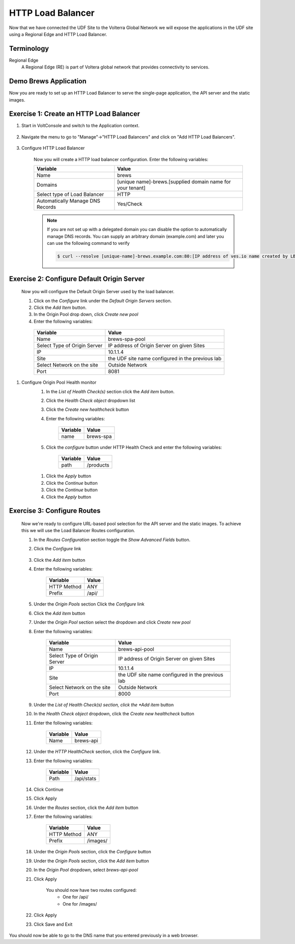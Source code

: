 HTTP Load Balancer
==================

Now that we have connected the UDF Site to the Volterra Global Network we
will expose the applications in the UDF site using a Regional Edge and HTTP
Load Balancer.

Terminology
~~~~~~~~~~~~~

Regional Edge
  A Regional Edge (RE) is part of Voltera global network that provides connectivity to services.  


Demo Brews Application
~~~~~~~~~~~~~~~~~~~~~~~

Now you are ready to set up an HTTP Load Balancer to serve the single-page application, the API server and the static images.

Exercise 1: Create an HTTP Load Balancer
~~~~~~~~~~~~~~~~~~~~~~~~~~~~~~~~~~~~~~~~

#. Start in VoltConsole and switch to the Application context. 

    |app-context|

#. Navigate the menu to go to "Manage"->"HTTP Load Balancers" and click on "Add HTTP Load Balancers".

    |http_lb_menu| |http_lb_add|

#. Configure HTTP Load Balancer

    Now you will create a HTTP load balancer configuration. Enter the following variables:

    ================================= =====
    Variable                          Value
    ================================= =====
    Name                              brews
    Domains                           [unique name]-brews.[supplied domain name for your tenant]
    Select type of Load Balancer      HTTP
    Automatically Manage DNS Records  Yes/Check 
    ================================= =====

    |http_lb|

    .. note::
      If you are not set up with a delegated domain you can disable the option to automatically manage DNS records.
      You can supply an arbitrary domain (example.com) and later you can use the following
      command to verify

      .. code-block::
        
        $ curl --resolve [unique-name]-brews.example.com:80:[IP address of ves.io name created by LB] http://[unique-name]-brews.example.com

Exercise 2: Configure Default Origin Server
~~~~~~~~~~~~~~~~~~~~~~~~~~~~~~~~~~~~~~~~~~~

    Now you will configure the Default Origin Server used by the load balancer.  
    
    #. Click on the *Configure* link under the *Default Origin Servers* section.

    #. Click the *Add Item* button.

    #. In the Origin Pool drop down, click *Create new pool* 

    #. Enter the following variables:

      ================================= =====
      Variable                          Value
      ================================= =====
      Name                              brews-spa-pool
      Select Type of Origin Server      IP address of Origin Server on given Sites
      IP                                10.1.1.4
      Site                              the UDF site name configured in the previous lab
      Select Network on the site        Outside Network
      Port                              8081
      ================================= =====

      |http_lb_origin_pool_config|

#. Configure Origin Pool Health monitor
    #. In the *List of Health Check(s)* section click the *Add item* button.
    #. Click the *Health Check object* dropdown list 
    #. Click the *Create new healthcheck* button
    #. Enter the following variables:

        ========= =====
        Variable  Value
        ========= =====
        name      brews-spa
        ========= =====

        |http_lb_origin_pool_health_check|

    #. Click the *configure* button under HTTP Health Check and enter the following variables:

        ========= =====
        Variable  Value
        ========= =====
        path      /products
        ========= =====

      |http_lb_origin_pool_health_check2|
    
    #. Click the *Apply* button
    #. Click the *Continue* button
    #. Click the *Continue* button
    #. Click the *Apply* button

Exercise 3: Configure Routes
~~~~~~~~~~~~~~~~~~~~~~~~~~~~~~~~~~~~~~~~~~~
    Now we're ready to configure URL-based pool selection for the API server and the static images.  To achieve this we will use 
    the Load Balancer Routes configuration.  
    
    #. In the *Routes Configuration* section toggle the *Show Advanced Fields* button.
    #. Click the *Configure* link 

        |http_lb_routes|

    #. Click the *Add item* button

    #. Enter the following variables:

        =========== =====
        Variable    Value
        =========== =====
        HTTP Method ANY
        Prefix      /api/
        =========== =====

        |http_lb_routes_prefix_1|

    #. Under the *Origin Pools* section Click the *Configure* link
    #. Click the *Add item* button
    #. Under the *Origin Pool* section select the dropdown and click *Create new pool*
    #. Enter the following variables:

        ================================= =====
        Variable                          Value
        ================================= =====
        Name                              brews-api-pool
        Select Type of Origin Server      IP address of Origin Server on given Sites
        IP                                10.1.1.4
        Site                              the UDF site name configured in the previous lab
        Select Network on the site        Outside Network
        Port                              8000
        ================================= =====

        |http_lb_routes_prefix_pool|

    #. Under the *List of Health Check(s) section, click the *Add item* button
    #. In the *Health Check object* dropdown, click the *Create new healthcheck* button 
    #. Enter the following variables:

        =========== =====
        Variable    Value
        =========== =====
        Name        brews-api
        =========== =====

    #. Under the *HTTP HealthCheck* section, click the *Configure* link.
    #. Enter the following variables:

        =========== =====
        Variable    Value
        =========== =====
        Path        /api/stats
        =========== =====

        |http_lb_routes_prefix_pool_health|

    #. Click Continue
    #. Click Apply
    #. Under the *Routes* section, click the *Add item* button
    #. Enter the following variables:

        =========== =====
        Variable    Value
        =========== =====
        HTTP Method ANY
        Prefix      /images/
        =========== =====

        |http_lb_routes_prefix_2|

    #. Under the *Origin Pools* section, click the *Configure* button
    #. Under the *Origin Pools* section, click the *Add item* button
    #. In the *Origin Pool* dropdown, select *brews-api-pool*
    #. Click Apply 

        You should now have two routes configured:
          - One for /api/
          - One for /images/

    #. Click Apply

    #. Click Save and Exit


You should now be able to go to the DNS name that you entered 
previously in a web browser.


.. |app-context| image:: ../_static/app-context.png
.. |http_lb_menu| image:: ../_static/http_lb_menu.png
.. |http_lb_add| image:: ../_static/http_lb_add.png
.. |http_lb| image:: ../_static/http_lb.png
.. |http_lb_origin_pool_config| image:: ../_static/http_lb_origin_pool_config.png
.. |http_lb_origin_pool_health_check| image:: ../_static/http_lb_origin_pool_health_check.png
.. |http_lb_origin_pool_health_check2| image:: ../_static/http_lb_origin_pool_health_check2.png
.. |http_lb_routes| image:: ../_static/http_lb_routes.png
.. |http_lb_routes_prefix_1| image:: ../_static/http_lb_routes_prefix_1.png
.. |http_lb_routes_prefix_pool| image:: ../_static/http_lb_routes_prefix_pool.png
.. |http_lb_routes_prefix_pool_health| image:: ../_static/http_lb_routes_prefix_pool_health.png
.. |http_lb_routes_prefix_2| image:: ../_static/http_lb_routes_prefix_2.png
